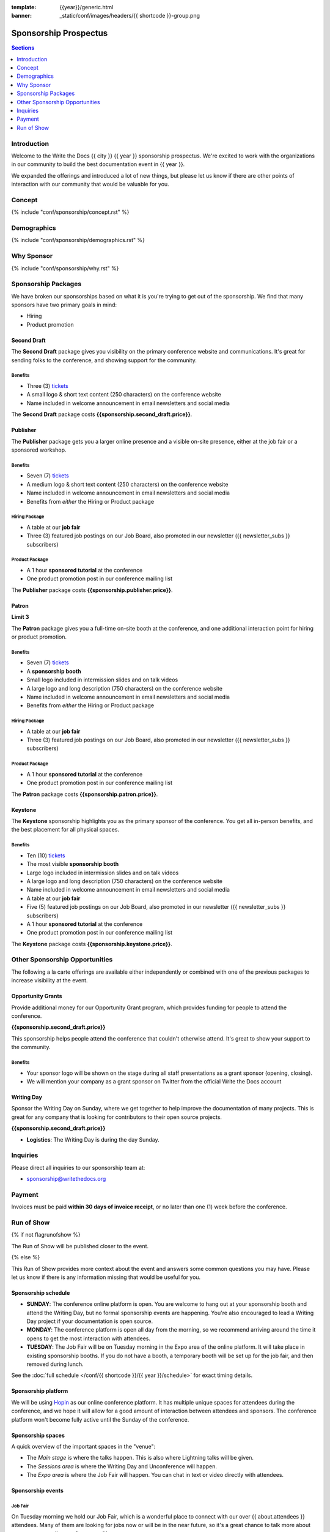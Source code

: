 :template: {{year}}/generic.html
:banner: _static/conf/images/headers/{{ shortcode }}-group.png

Sponsorship Prospectus
######################

.. contents:: Sections
   :local:
   :depth: 1
   :backlinks: none

Introduction
============

Welcome to the Write the Docs {{ city }} {{ year }} sponsorship prospectus.
We're excited to work with the organizations in our community to build the best documentation event in {{ year }}.

We expanded the offerings and introduced a lot of new things,
but please let us know if there are other points of interaction with our community that would be valuable for you.

Concept
=======

{% include "conf/sponsorship/concept.rst" %}

Demographics
============

{% include "conf/sponsorship/demographics.rst" %}

Why Sponsor
===========

{% include "conf/sponsorship/why.rst" %}

Sponsorship Packages
====================

We have broken our sponsorships based on what it is you're trying to get out of the sponsorship.
We find that many sponsors have two primary goals in mind:

* Hiring
* Product promotion

Second Draft
------------

The **Second Draft** package gives you visibility on the primary conference website and communications.
It's great for sending folks to the conference,
and showing support for the community.

Benefits
~~~~~~~~

- Three (3) tickets_
- A small logo & short text content (250 characters) on the conference website
- Name included in welcome announcement in email newsletters and social media

The **Second Draft** package costs **{{sponsorship.second_draft.price}}**.

Publisher
---------

The **Publisher** package gets you a larger online presence and a visible on-site presence, either at the job fair or a sponsored workshop.

Benefits
~~~~~~~~

- Seven (7) tickets_
- A medium logo & short text content (250 characters) on the conference website
- Name included in welcome announcement in email newsletters and social media
- Benefits from *either* the Hiring or Product package

Hiring Package
~~~~~~~~~~~~~~

- A table at our **job fair**
- Three (3) featured job postings on our Job Board, also promoted in our newsletter ({{ newsletter_subs }} subscribers)

Product Package
~~~~~~~~~~~~~~~

- A 1 hour **sponsored tutorial** at the conference
- One product promotion post in our conference mailing list

The **Publisher** package costs **{{sponsorship.publisher.price}}**.

Patron
------

**Limit 3**

The **Patron** package gives you a full-time on-site booth at the conference, and one additional interaction point for hiring or product promotion.

Benefits
~~~~~~~~

- Seven (7) tickets_
- A **sponsorship booth**
- Small logo included in intermission slides and on talk videos
- A large logo and long description (750 characters) on the conference website
- Name included in welcome announcement in email newsletters and social media
- Benefits from *either* the Hiring or Product package

Hiring Package
~~~~~~~~~~~~~~

- A table at our **job fair**
- Three (3) featured job postings on our Job Board, also promoted in our newsletter ({{ newsletter_subs }} subscribers)

Product Package
~~~~~~~~~~~~~~~

- A 1 hour **sponsored tutorial** at the conference
- One product promotion post in our conference mailing list

The **Patron** package costs **{{sponsorship.patron.price}}**.

Keystone
--------

The **Keystone** sponsorship highlights you as the primary sponsor of the conference. You get all in-person benefits, and the best placement for all physical spaces.

Benefits
~~~~~~~~

- Ten (10) tickets_
- The most visible **sponsorship booth**
- Large logo included in intermission slides and on talk videos
- A large logo and long description (750 characters) on the conference website
- Name included in welcome announcement in email newsletters and social media
- A table at our **job fair**
- Five (5) featured job postings on our Job Board, also promoted in our newsletter ({{ newsletter_subs }} subscribers)
- A 1 hour **sponsored tutorial** at the conference
- One product promotion post in our conference mailing list

The **Keystone** package costs **{{sponsorship.keystone.price}}**.

Other Sponsorship Opportunities
===============================

The following a la carte offerings are available either independently or
combined with one of the previous packages to increase visibility at the event.

Opportunity Grants
------------------

Provide additional money for our Opportunity Grant program,
which provides funding for people to attend the conference.

**{{sponsorship.second_draft.price}}**

This sponsorship helps people attend the conference that couldn't otherwise attend.
It's great to show your support to the community.

Benefits
~~~~~~~~

* Your sponsor logo will be shown on the stage during all staff presentations as a grant sponsor (opening, closing).
* We will mention your company as a grant sponsor on Twitter from the official Write the Docs account

Writing Day
-----------

Sponsor the Writing Day on Sunday, where we get together to help improve the documentation of many projects.
This is great for any company that is looking for contributors to their open source projects.

**{{sponsorship.second_draft.price}}**

- **Logistics**: The Writing Day is during the day Sunday.

Inquiries
=========

Please direct all inquiries to our sponsorship team at:

- sponsorship@writethedocs.org

Payment
=======

Invoices must be paid **within 30 days of invoice receipt**, or no later than one (1) week before the conference.

.. _ticket: https://ti.to/writethedocs/write-the-docs-{{shortcode}}-{{year}}/
.. _tickets: https://ti.to/writethedocs/write-the-docs-{{shortcode}}-{{year}}/


Run of Show
===========
{% if not flagrunofshow %}

The Run of Show will be published closer to the event.

{% else %}

This Run of Show provides more context about the event and answers some common questions you may have.
Please let us know if there is any information missing that would be useful for you.

Sponsorship schedule
--------------------

* **SUNDAY**: The conference online platform is open. You are welcome to hang out at your sponsorship booth and attend the Writing Day, but no formal sponsorship events are happening. You're also encouraged to lead a Writing Day project if your documentation is open source.

* **MONDAY**: The conference platform is open all day from the morning, so we recommend arriving around the time it opens to get the most interaction with attendees. 

* **TUESDAY**: The Job Fair will be on Tuesday morning in the Expo area of the online platform. It will take place in existing sponsorship booths. If you do not have a booth, a temporary booth will be set up for the job fair, and then removed during lunch.

See the :doc:`full schedule </conf/{{ shortcode }}/{{ year }}/schedule>` for exact timing details.

Sponsorship platform
--------------------

We will be using `Hopin <https://hopin.to/>`_ as our online conference platform. It has multiple unique spaces for attendees during the conference, and we hope it will allow for a good amount of interaction between attendees and sponsors. The conference platform won't become fully active until the Sunday of the conference.

Sponsorship spaces
------------------

A quick overview of the important spaces in the "venue":

* The *Main stage* is where the talks happen. This is also where Lightning talks will be given.
* The *Sessions area* is where the Writing Day and Unconference will happen.
* The *Expo area* is where the Job Fair will happen. You can chat in text or video directly with attendees.

Sponsorship events
------------------

Job Fair
~~~~~~~~

On Tuesday morning we hold our Job Fair,
which is a wonderful place to connect with our over {{ about.attendees }} attendees.
Many of them are looking for jobs now or will be in the near future,
so it's a great chance to talk more about your company culture and open positions.

**Logistics**: You will be assigned a sponsor booth in the *Expo area* where you can engage with attendees and answer questions.  We recommend that you answer general questions in the main session and then break off into private calls or chats to talk in more depth with specific people.

You can also offer attendees a link to your website or a way to register interest in your job postings.

Writing day
~~~~~~~~~~~

On Sunday we hold our Writing Day.
This is a place where the community gathers to get actual work done.
This generally involved communities and organizations hosting a documentation sprint on some piece of documentation that is open source and needs improvements.

If you want to participate in the Writing Day,
it helps to do a bit of work up front.
The best way to prepare is to have a set of issues that you've already picked as "easy for beginners".
Starting with these issues will make it much easier for people to start,
and feel productive.
Make sure you also have good installation instructions and other helpful beginners content as well.

**Logistics**: We will send a signup sheet to the general attendee list a week before the conference, where you can sign up. You can introduce your project to attendees on Sunday morning during the Writing Day Introduction.

How do I get the most out of my sponsorship?
--------------------------------------------

Come prepared to engage with our community, and to learn just as much as you teach. Engage with our event as attendees as well as sponsors. Send technical staff who can chat with people on the interesting things your company is doing, and get value from the vast amount of insight in the room. We do have some decision makers in the room, but soft sells will work better than hard sales in the environment we strive for.

Who is my primary contact?
--------------------------

Eric Holscher will be your primary contact, but our team is available at sponsorship@writethedocs.org. If you have a time sensitive inquiry, please email the entire team to ensure a timely response.

During the conference itself, we will also have a *help desk* available on the Hopin platform.
You can find staff members there to ask any additional questions you might have.

How do I use my sponsorship tickets?
------------------------------------

You should have received a unique URL with a discount code for your sponsorship tickets. We are happy to send it over again, just ask!

How do I use my job postings?
-----------------------------

You can post your jobs to our `job board <https://jobs.writethedocs.org/>`_.
You will be given a discount code that will let you post them for free,
please ask us for this if you don't have it!
They will be published in our :doc:`Newsletter </newsletter>` every month,
and displayed on our website as well.

What do I need for the job fair?
--------------------------------

The job fair will be a low key event. Generally we recommend having links available to your job descriptions, and ways for attendees to engage with you online after the event.

What does the platform look and feel like?
------------------------------------------

You can see a demo of the platform in this video.
It's currently linked to the expo hall demo,
but it has demos of all the other areas as well:

.. raw:: html

    <iframe width="560" height="315" src="https://www.youtube.com/embed/JgGVOlbOPUU?start=465" frameborder="0" allow="accelerometer; autoplay; encrypted-media; gyroscope; picture-in-picture" allowfullscreen></iframe>

{% endif %}
